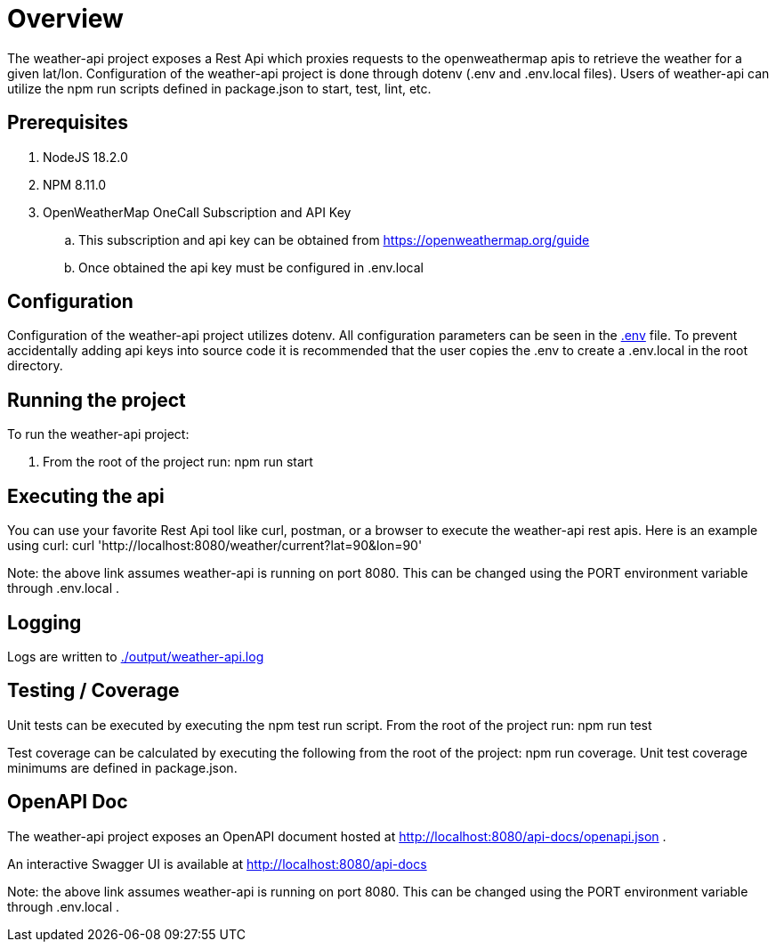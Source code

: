 = Overview

The weather-api project exposes a Rest Api which proxies requests to the openweathermap apis to retrieve the weather for
a given lat/lon. Configuration of the weather-api project is done through dotenv (.env and .env.local files). Users of weather-api can utilize the npm run scripts defined in package.json to start, test, lint, etc.

== Prerequisites
. NodeJS 18.2.0
. NPM 8.11.0
. OpenWeatherMap OneCall Subscription and API Key
.. This subscription and api key can be obtained from https://openweathermap.org/guide
.. Once obtained the api key must be configured in .env.local

== Configuration
Configuration of the weather-api project utilizes dotenv. All configuration parameters can be seen in the
link:.env[.env] file. To prevent accidentally adding api keys into source code it is recommended that the user copies
the .env to create a .env.local in the root directory.

== Running the project
To run the weather-api project:

. From the root of the project run: npm run start

== Executing the api
You can use your favorite Rest Api tool like curl, postman, or a browser to execute the weather-api rest apis. Here is an example using curl: curl 'http://localhost:8080/weather/current?lat=90&lon=90'

Note: the above link assumes weather-api is running on port 8080. This can be changed using the PORT environment variable through .env.local .

== Logging
Logs are written to link:./output/weather-api.log[./output/weather-api.log]

== Testing / Coverage
Unit tests can be executed by executing the npm test run script.  From the root of the project run: npm run test

Test coverage can be calculated by executing the following from the root of the project: npm run coverage.  Unit test coverage minimums are defined in package.json.

== OpenAPI Doc
The weather-api project exposes an OpenAPI document hosted at http://localhost:8080/api-docs/openapi.json .

An interactive Swagger UI is available at http://localhost:8080/api-docs

Note: the above link assumes weather-api is running on port 8080. This can be changed using the PORT environment variable through .env.local .

